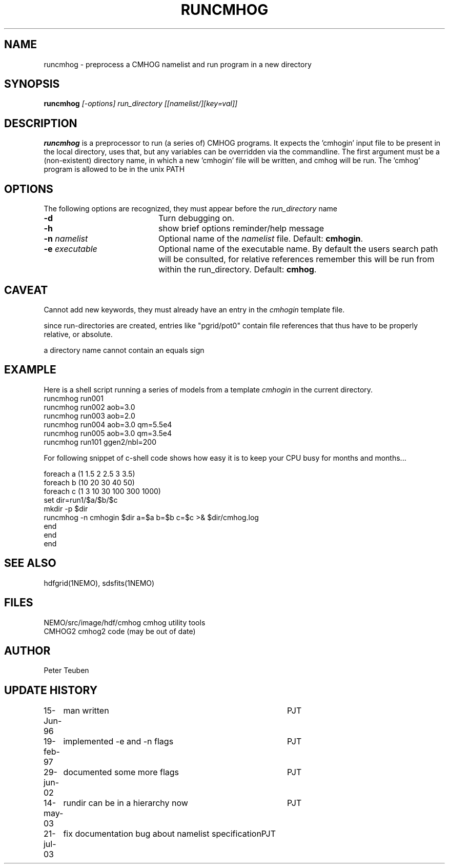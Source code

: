 .TH RUNCMHOG 1NEMO "21 July 2003"
.SH NAME
runcmhog \- preprocess a CMHOG namelist and run program in a new directory
.SH SYNOPSIS
\fBruncmhog\fP \fI[-options]\fP \fIrun_directory\fP \fI[[namelist/][key=val]]\fP
.SH DESCRIPTION
\fBruncmhog\fP is a preprocessor to run (a series of) CMHOG programs.
It expects the 'cmhogin' input file to be present in the local
directory, uses that, but any variables can be overridden via
the commandline. 
The first argument must be a (non-existent) directory name, in
which a new 'cmhogin' file will be written, and cmhog will be 
run. The 'cmhog' program is allowed to be in the unix PATH
.SH OPTIONS
The following options are recognized, they must appear before
the \fIrun_directory\fP name
.TP 20
\fB-d\fP
Turn debugging on.
.TP 
\fB-h\fP
show brief options reminder/help message
.TP 
\fB-n\fP \fInamelist\fP
Optional name of the \fInamelist\fP file.
Default: \fBcmhogin\fP.
.TP
\fB-e\fP \fIexecutable\fP
Optional name of the executable name. By default the users search path will
be consulted, for relative references remember this will be run
from within the run_directory.
Default: \fBcmhog\fP.
.SH CAVEAT
Cannot add new keywords, they must already have an entry in the
\fIcmhogin\fP template file.
.PP
since run-directories are created, entries like "pgrid/pot0" contain
file references that thus have to be properly relative, or absolute.
.PP
a directory name cannot contain an equals sign
.SH EXAMPLE
Here is a shell script running a series of models from a template \fIcmhogin\fP
in the current directory.
.nf
    runcmhog run001
    runcmhog run002 aob=3.0
    runcmhog run003 aob=2.0
    runcmhog run004 aob=3.0 qm=5.5e4
    runcmhog run005 aob=3.0 qm=3.5e4
    runcmhog run101 ggen2/nbl=200

.fi
For following snippet of c-shell code shows how easy it is to
keep your CPU busy for months and months...
.nf

foreach a (1 1.5 2 2.5 3 3.5)
  foreach b (10 20 30 40 50)
    foreach c (1 3 10 30 100 300 1000)
      set dir=run1/$a/$b/$c
      mkdir -p $dir
      runcmhog -n cmhogin $dir a=$a  b=$b  c=$c >& $dir/cmhog.log
    end
  end
end

.fi
.SH SEE ALSO
hdfgrid(1NEMO), sdsfits(1NEMO)
.SH FILES
.nf
NEMO/src/image/hdf/cmhog      cmhog utility tools
CMHOG2                        cmhog2 code (may be out of date)
.fi
.SH AUTHOR
Peter Teuben
.SH UPDATE HISTORY
.nf
.ta +1.0i +4.0i
15-Jun-96	man written	PJT
19-feb-97	implemented -e and -n flags	PJT
29-jun-02	documented some more flags	PJT
14-may-03	rundir can be in a hierarchy now	PJT
21-jul-03	fix documentation bug about namelist specification	PJT
.fi
